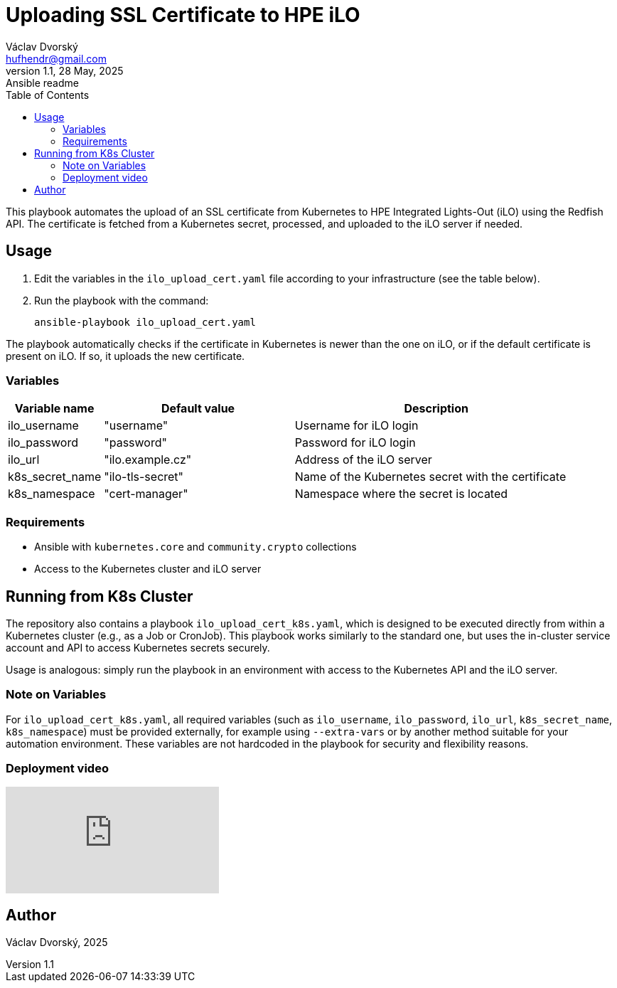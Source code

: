 = Uploading SSL Certificate to HPE iLO
Václav Dvorský <hufhendr@gmail.com>
1.1, 28 May, 2025: Ansible readme
:toc:
:icons: font
:url-quickref: https://github.com/hufhend/Little-IaC

This playbook automates the upload of an SSL certificate from Kubernetes to HPE Integrated Lights-Out (iLO) using the Redfish API. The certificate  is fetched from a Kubernetes secret, processed, and uploaded to the iLO server if needed.

== Usage

1. Edit the variables in the `ilo_upload_cert.yaml` file according to your 
infrastructure (see the table below).
2. Run the playbook with the command:

    ansible-playbook ilo_upload_cert.yaml

The playbook automatically checks if the certificate in Kubernetes is newer than the one on iLO, or if the default certificate is present on iLO. If so, it uploads the new certificate.

=== Variables

[cols="1,2,3", options="header"]
|===
| Variable name   | Default value     | Description
| ilo_username    | "username"        | Username for iLO login
| ilo_password    | "password"        | Password for iLO login
| ilo_url         | "ilo.example.cz"  | Address of the iLO server
| k8s_secret_name | "ilo-tls-secret"  | Name of the Kubernetes secret with the certificate
| k8s_namespace   | "cert-manager"    | Namespace where the secret is located
|===

=== Requirements

- Ansible with `kubernetes.core` and `community.crypto` collections
- Access to the Kubernetes cluster and iLO server


== Running from K8s Cluster

The repository also contains a playbook `ilo_upload_cert_k8s.yaml`, which is designed to be executed directly from within a Kubernetes cluster (e.g., as a Job or CronJob). This playbook works similarly to the standard one, but uses the in-cluster service account and API to access Kubernetes secrets securely.

Usage is analogous: simply run the playbook in an environment with access to the Kubernetes API and the iLO server.

=== Note on Variables

For `ilo_upload_cert_k8s.yaml`, all required variables (such as `ilo_username`, `ilo_password`, `ilo_url`, `k8s_secret_name`, `k8s_namespace`) must be provided externally, for example using `--extra-vars` or by another method suitable for your automation environment. These variables are not hardcoded in the playbook for security and flexibility reasons.

[#youtube-demo]
=== Deployment video

video::RoMFKvBKRSU[youtube, options="autoplay,loop"]

== Author
Václav Dvorský, 2025